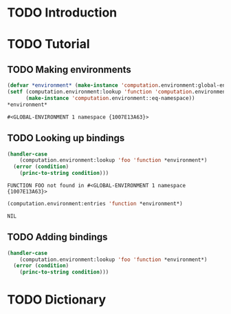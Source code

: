 #+SEQ_TODO: TODO STARTED | DONE
#+OPTIONS: num:nil

* TODO Introduction

* TODO Tutorial

** TODO Making environments

   #+BEGIN_SRC lisp :exports both
     (defvar *environment* (make-instance 'computation.environment:global-environment))
     (setf (computation.environment:lookup 'function 'computation.environment::namespace *environment*)
           (make-instance 'computation.environment::eq-namespace))
     *environment*
   #+END_SRC

   #+RESULTS:
   : #<GLOBAL-ENVIRONMENT 1 namespace {1007E13A63}>

** TODO Looking up bindings

   #+BEGIN_SRC lisp :exports both
     (handler-case
         (computation.environment:lookup 'foo 'function *environment*)
       (error (condition)
         (princ-to-string condition)))
   #+END_SRC

   #+RESULTS:
   : FUNCTION FOO not found in #<GLOBAL-ENVIRONMENT 1 namespace {1007E13A63}>

   #+BEGIN_SRC lisp :exports both
     (computation.environment:entries 'function *environment*)
   #+END_SRC

   #+RESULTS:
   : NIL

** TODO Adding bindings

   #+BEGIN_SRC lisp :exports both
     (handler-case
         (computation.environment:lookup 'foo 'function *environment*)
       (error (condition)
         (princ-to-string condition)))
   #+END_SRC


* TODO Dictionary
